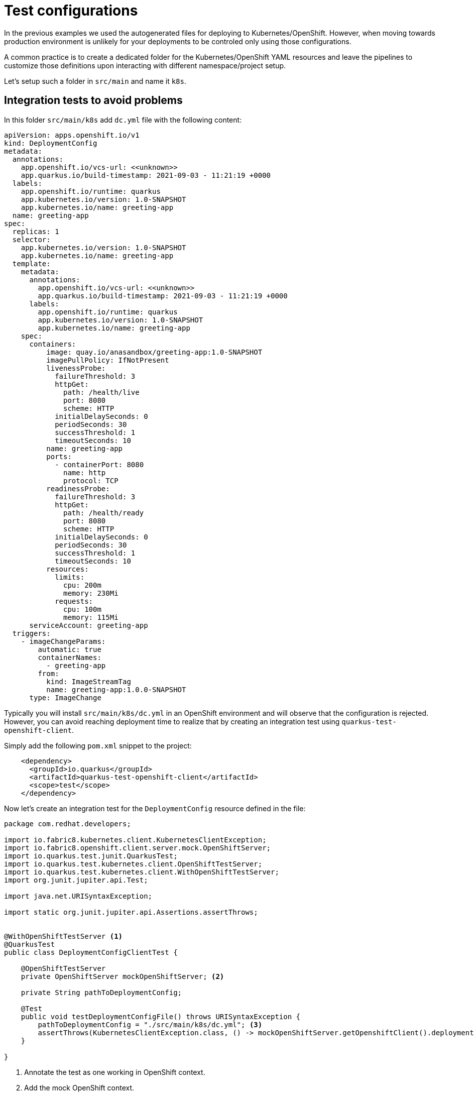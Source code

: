 = Test configurations

In the previous examples we used the autogenerated files for deploying to Kubernetes/OpenShift.
However, when moving towards production environment is unlikely for your deployments to be controled only using those configurations.

A common practice is to create a dedicated folder for the Kubernetes/OpenShift YAML resources and leave the pipelines to customize those definitions upon interacting with different namespace/project setup.

Let's setup such a folder in `src/main` and name it  `k8s`.

== Integration tests to avoid problems

In this folder `src/main/k8s` add `dc.yml` file with the following content:

[.console-input]
[source,bash]
----
apiVersion: apps.openshift.io/v1
kind: DeploymentConfig
metadata:
  annotations:
    app.openshift.io/vcs-url: <<unknown>>
    app.quarkus.io/build-timestamp: 2021-09-03 - 11:21:19 +0000
  labels:
    app.openshift.io/runtime: quarkus
    app.kubernetes.io/version: 1.0-SNAPSHOT
    app.kubernetes.io/name: greeting-app
  name: greeting-app
spec:
  replicas: 1
  selector:
    app.kubernetes.io/version: 1.0-SNAPSHOT
    app.kubernetes.io/name: greeting-app
  template:
    metadata:
      annotations:
        app.openshift.io/vcs-url: <<unknown>>
        app.quarkus.io/build-timestamp: 2021-09-03 - 11:21:19 +0000
      labels:
        app.openshift.io/runtime: quarkus
        app.kubernetes.io/version: 1.0-SNAPSHOT
        app.kubernetes.io/name: greeting-app
    spec:
      containers:
          image: quay.io/anasandbox/greeting-app:1.0-SNAPSHOT
          imagePullPolicy: IfNotPresent
          livenessProbe:
            failureThreshold: 3
            httpGet:
              path: /health/live
              port: 8080
              scheme: HTTP
            initialDelaySeconds: 0
            periodSeconds: 30
            successThreshold: 1
            timeoutSeconds: 10
          name: greeting-app
          ports:
            - containerPort: 8080
              name: http
              protocol: TCP
          readinessProbe:
            failureThreshold: 3
            httpGet:
              path: /health/ready
              port: 8080
              scheme: HTTP
            initialDelaySeconds: 0
            periodSeconds: 30
            successThreshold: 1
            timeoutSeconds: 10
          resources:
            limits:
              cpu: 200m
              memory: 230Mi
            requests:
              cpu: 100m
              memory: 115Mi
      serviceAccount: greeting-app
  triggers:
    - imageChangeParams:
        automatic: true
        containerNames:
          - greeting-app
        from:
          kind: ImageStreamTag
          name: greeting-app:1.0.0-SNAPSHOT
      type: ImageChange
----

Typically you will install `src/main/k8s/dc.yml` in an OpenShift environment and will observe that the configuration is rejected.
However, you can avoid reaching deployment time to realize that by creating an integration test using `quarkus-test-openshift-client`.

Simply add the following `pom.xml` snippet to the project:

[.console-input]
[source,xml]
----
    <dependency>
      <groupId>io.quarkus</groupId>
      <artifactId>quarkus-test-openshift-client</artifactId>
      <scope>test</scope>
    </dependency>
----

Now let's create an integration test for the `DeploymentConfig` resource defined in the file:

[.console-input]
[source,java]
----
package com.redhat.developers;

import io.fabric8.kubernetes.client.KubernetesClientException;
import io.fabric8.openshift.client.server.mock.OpenShiftServer;
import io.quarkus.test.junit.QuarkusTest;
import io.quarkus.test.kubernetes.client.OpenShiftTestServer;
import io.quarkus.test.kubernetes.client.WithOpenShiftTestServer;
import org.junit.jupiter.api.Test;

import java.net.URISyntaxException;

import static org.junit.jupiter.api.Assertions.assertThrows;


@WithOpenShiftTestServer <1>
@QuarkusTest
public class DeploymentConfigClientTest {

    @OpenShiftTestServer
    private OpenShiftServer mockOpenShiftServer; <2>

    private String pathToDeploymentConfig;

    @Test
    public void testDeploymentConfigFile() throws URISyntaxException {
        pathToDeploymentConfig = "./src/main/k8s/dc.yml"; <3>
        assertThrows(KubernetesClientException.class, () -> mockOpenShiftServer.getOpenshiftClient().deploymentConfigs().load(pathToDeploymentConfig).dryRun()) ; <4>
    }

}
----
<1> Annotate the test as one working in OpenShift context.
<2> Add the mock OpenShift context.
<3> Specify the path to the resource under test.
<4> Dry run the installation of the resource present in the file.

By running the test (via ContinuousTesting/IDE/application package) you will get an exception but also what is wrong with the resource.